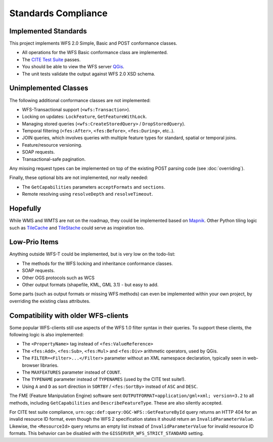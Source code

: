 Standards Compliance
====================

Implemented Standards
---------------------

This project implements WFS 2.0 Simple, Basic and POST conformance classes.

* All operations for the WFS Basic conformance class are implemented.
* The `CITE Test Suite <https://cite.opengeospatial.org/teamengine/>`_ passes.
* You should be able to view the WFS server `QGis <https://qgis.org/>`_.
* The unit tests validate the output against WFS 2.0 XSD schema.

Unimplemented Classes
---------------------

The following additional conformance classes are not implemented:

* WFS-Transactional support (``<wfs:Transaction>``).
* Locking on updates: ``LockFeature``, ``GetFeatureWithLock``.
* Managing stored queries (``<wfs:CreateStoredQuery>`` / ``DropStoredQuery``).
* Temporal filtering (``<fes:After>``, ``<fes:Before>``, ``<fes:During>``, etc..).
* JOIN queries, which involves queries with multiple feature types for standard, spatial or temporal joins.
* Feature/resource versioning.
* SOAP requests.
* Transactional-safe pagination.

Any missing request types can be implemented on top of the existing POST parsing
code (see :doc:`overriding`).

Finally, these optional bits are not implemented, nor really needed:

* The ``GetCapabilities`` parameters ``acceptFormats`` and ``sections``.
* Remote resolving using ``resolveDepth`` and ``resolveTimeout``.

Hopefully
---------

While WMS and WMTS are not on the roadmap, they could be implemented based on
`Mapnik <https://github.com/mapnik>`_.
Other Python tiling logic such as
`TileCache <http://tilecache.org/>`_ and `TileStache <http://tilestache.org/>`_
could serve as inspiration too.

Low-Prio Items
--------------

Anything outside WFS-T could be implemented, but is very low on the todo-list:

* The methods for the WFS locking and inheritance conformance classes.
* SOAP requests.
* Other OGS protocols such as WCS
* Other output formats (shapefile, KML, GML 3.1) - but easy to add.

Some parts (such as output formats or missing WFS methods) can even
be implemented within your own project, by overriding the existing class attributes.

Compatibility with older WFS-clients
------------------------------------

Some popular WFS-clients still use aspects of the WFS 1.0 filter syntax in their queries.
To support these clients, the following logic is also implemented:

* The ``<PropertyName>`` tag instead of ``<fes:ValueReference>``
* The ``<fes:Add>``, ``<fes:Sub>``, ``<fes:Mul>`` and ``<fes:Div>`` arithmetic operators, used by QGis.
* The ``FILTER=<Filter>...</Filter>`` parameter without an XML namespace declaration, typically seen in web-browser libraries.
* The ``MAXFEATURES`` parameter instead of ``COUNT``.
* The ``TYPENAME`` parameter instead of ``TYPENAMES`` (used by the CITE test suite!).
* Using ``A`` and ``D`` as sort direction in ``SORTBY`` / ``<fes:SortBy>`` instead of ``ASC`` and ``DESC``.

The FME (Feature Manipulation Engine) software sent ``OUTPUTFORMAT=application/gml+xml; version=3.2``
to all methods, including ``GetCapabilities`` and ``DescribeFeatureType``. These are also silently accepted.

For CITE test suite compliance, ``urn:ogc:def:query:OGC-WFS::GetFeatureById`` query returns an HTTP 404
for an invalid resource ID format, even though the WFS 2 specification states it should return
an ``InvalidParameterValue``. Likewise, the ``<ResourceId>`` query returns an empty list instead
of ``InvalidParameterValue`` for invalid resource ID formats.
This behavior can be disabled with the ``GISSERVER_WFS_STRICT_STANDARD`` setting.
